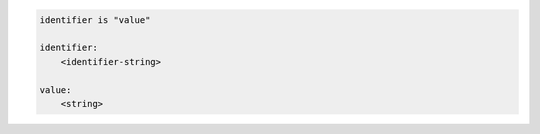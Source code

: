 .. code-block:: text

    identifier is "value"

    identifier:
        <identifier-string>

    value:
        <string>
